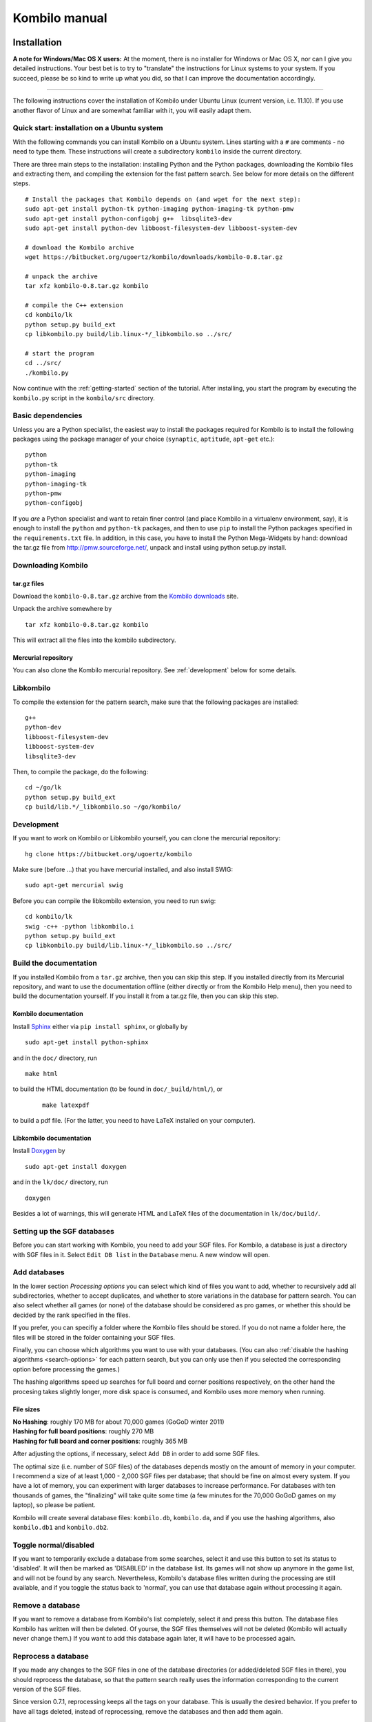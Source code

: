 ==============
Kombilo manual
==============


Installation
============

**A note for Windows/Mac OS X users:**
At the moment, there is no installer for Windows or Mac OS X, nor can I
give you detailed instructions. Your best bet is to try to "translate" the
instructions for Linux systems to your system. If you succeed, please be so
kind to write up what you did, so that I can improve the documentation
accordingly.

-------------------------------

The following instructions cover the installation of Kombilo under Ubuntu
Linux (current version, i.e. 11.10). If you use another flavor of Linux and
are somewhat familiar with it, you will easily adapt them.

.. _quick-start:

Quick start: installation on a Ubuntu system
--------------------------------------------

With the following commands you can install Kombilo on a Ubuntu system.
Lines starting with a ``#`` are comments - no need to type them. These
instructions will create a subdirectory ``kombilo`` inside the current
directory.

There are three main steps to the installation: installing Python and the
Python packages, downloading the Kombilo files and extracting them, and
compiling the extension for the fast pattern search. See below for more
details on the different steps.

::

  # Install the packages that Kombilo depends on (and wget for the next step):
  sudo apt-get install python-tk python-imaging python-imaging-tk python-pmw
  sudo apt-get install python-configobj g++  libsqlite3-dev
  sudo apt-get install python-dev libboost-filesystem-dev libboost-system-dev 

  # download the Kombilo archive
  wget https://bitbucket.org/ugoertz/kombilo/downloads/kombilo-0.8.tar.gz

  # unpack the archive
  tar xfz kombilo-0.8.tar.gz kombilo

  # compile the C++ extension
  cd kombilo/lk
  python setup.py build_ext
  cp libkombilo.py build/lib.linux-*/_libkombilo.so ../src/

  # start the program
  cd ../src/
  ./kombilo.py


Now continue with the :ref:`getting-started` section of the tutorial.
After installing, you start the program by executing the ``kombilo.py``
script in the ``kombilo/src`` directory.


Basic dependencies
------------------

Unless you are a Python specialist, the easiest way to install the packages
required for Kombilo is to install the following packages using the package
manager of your choice (``synaptic``, ``aptitude``, ``apt-get`` etc.)::

  python
  python-tk
  python-imaging
  python-imaging-tk
  python-pmw  
  python-configobj


If you *are* a Python specialist and want to retain finer control (and
place Kombilo in a virtualenv environment, say), it is enough to install
the ``python`` and ``python-tk`` packages, and then to use ``pip`` to
install the Python packages specified in the ``requirements.txt`` file.
In addition, in this case, you have to install the Python Mega-Widgets by
hand: download the tar.gz file from http://pmw.sourceforge.net/, unpack and
install using python setup.py install.


Downloading Kombilo
-------------------

tar.gz files
^^^^^^^^^^^^

Download the ``kombilo-0.8.tar.gz`` archive from the `Kombilo downloads
<https://bitbucket.org/ugoertz/kombilo/downloads>`_ site.

Unpack the archive somewhere by ::

  tar xfz kombilo-0.8.tar.gz kombilo

This will extract all the files into the kombilo subdirectory.


Mercurial repository
^^^^^^^^^^^^^^^^^^^^

You can also clone the Kombilo mercurial repository. See :ref:`development`
below for some details.



Libkombilo
----------

To compile the extension for the pattern search, make sure that the
following packages are installed::

  g++
  python-dev
  libboost-filesystem-dev
  libboost-system-dev
  libsqlite3-dev

Then, to compile the package, do the following::

  cd ~/go/lk
  python setup.py build_ext
  cp build/lib.*/_libkombilo.so ~/go/kombilo/


.. _development:

Development
-----------

If you want to work on Kombilo or Libkombilo yourself, you can clone the
mercurial repository::

  hg clone https://bitbucket.org/ugoertz/kombilo

Make sure (before ...) that you have mercurial installed, and also install
SWIG::

  sudo apt-get mercurial swig

Before you can compile the libkombilo extension, you need to run swig::

  cd kombilo/lk
  swig -c++ -python libkombilo.i 
  python setup.py build_ext
  cp libkombilo.py build/lib.linux-*/_libkombilo.so ../src/


Build the documentation
-----------------------

If you installed Kombilo from a ``tar.gz`` archive, then you can skip this
step. If you installed directly from its Mercurial repository, and want to
use the documentation offline (either directly or from the Kombilo Help
menu), then you need to build the documentation yourself. If you install it
from a tar.gz file, then you can skip this step.

Kombilo documentation
^^^^^^^^^^^^^^^^^^^^^

Install `Sphinx <http://sphinx.pocoo.org/>`_ either via ``pip install
sphinx``, or globally by ::

  sudo apt-get install python-sphinx

and in the ``doc/`` directory, run ::

  make html

to build the HTML documentation (to be found in ``doc/_build/html/``), or
 :: 

  make latexpdf

to build a pdf file. (For the latter, you need to have LaTeX installed on
your computer).


Libkombilo documentation
^^^^^^^^^^^^^^^^^^^^^^^^

Install `Doxygen <http://www.stack.nl/~dimitri/doxygen/>`_ by ::

  sudo apt-get install doxygen

and in the ``lk/doc/`` directory, run ::

  doxygen

Besides a lot of warnings, this will generate HTML and LaTeX files of the
documentation in ``lk/doc/build/``.

Setting up the SGF databases
----------------------------

Before you can start working with Kombilo, you need to add your SGF files.
For Kombilo, a database is just a directory with SGF files in it.
Select ``Edit DB list`` in the ``Database`` menu. A new window will open.

.. image:: images/editdblist.jpg

Add databases
-------------

In the lower section *Processing options* you can select which kind of
files you want to add, whether to recursively add all subdirectories,
whether to accept duplicates, and whether to store variations in the
database for pattern search. You can also select whether all games (or
none) of the database should be considered as pro games, or whether this
should be decided by the rank specified in the files.

If you prefer, you can specifiy a folder where the Kombilo files should be
stored. If you do not name a folder here, the files will be stored in the
folder containing your SGF files.

Finally, you can choose which algorithms you want to use with your
databases. (You can also :ref:`disable the hashing algorithms
<search-options>` for each pattern search, but you can only use then if you
selected the corresponding option before processing the games.)

The hashing algorithms speed up searches for full board and corner
positions respectively, on the other hand the procesing takes slightly
longer, more disk space is consumed, and Kombilo uses more memory when
running.

File sizes
^^^^^^^^^^

| **No Hashing**: roughly 170 MB for about 70,000 games (GoGoD winter 2011)
| **Hashing for full board positions**: roughly 270 MB
| **Hashing for full board and corner positions**: roughly 365 MB

After adjusting the options, if necessary, select ``Add DB`` in order to
add some SGF files.

The optimal size (i.e. number of SGF files) of the databases depends mostly
on the amount of memory in your computer.  I recommend a size of at least
1,000 - 2,000 SGF files per database; that should be fine on almost every
system.  If you have a lot of memory, you can experiment with larger
databases to increase performance. For databases with ten thousands of
games, the "finalizing" will take quite some time (a few minutes for the
70,000 GoGoD games on my laptop), so please be patient.

Kombilo will create several database files: ``kombilo.db``, ``kombilo.da``,
and if you use the hashing algorithms, also ``kombilo.db1`` and
``kombilo.db2``.


Toggle normal/disabled
----------------------

If you want to temporarily exclude a database from some searches, select it
and use this button to set its status to 'disabled'.  It will then be
marked as 'DISABLED' in the database list.  Its games will not show up
anymore in the game list, and will not be found by any search.
Nevertheless, Kombilo's database files written during the processing are
still available, and if you toggle the status back to 'normal', you can use
that database again without processing it again.


Remove a database
-----------------

If you want to remove a database from Kombilo's list completely, select it
and press this button. The database files Kombilo has written will then be
deleted. Of yourse, the SGF files themselves will not be deleted (Kombilo
will actually never change them.) If you want to add this database again
later, it will have to be processed again.


Reprocess a database
--------------------

If you made any changes to the SGF files in one of the database directories
(or added/deleted SGF files in there), you should reprocess the database,
so that the pattern search really uses the information corresponding to the
current version of the SGF files.

Since version 0.7.1, reprocessing keeps all the tags on your database. This
is usually the desired behavior. If you prefer to have all tags deleted,
instead of reprocessing, remove the databases and then add them again.


Save messages
-------------

If there are errors in the SGF files, or if Kombilo finds duplicates, a
message is issued. The 'save messages' button allows you to save these
messages into a file, such that you can look at them later again in order
to correct the errors. (After correcting any errors, you should reprocess
the corresponding databases.)


Further notes
-------------

With Ctrl-click and Shift-click you *can select several databases* in the
list simultaneously. The "Toggle normal/disabled", "Remove" and "Reprocess"
buttons will then apply to all the selected databases.

Currently it is not possible to add single games to a database, or to
delete single games.


Searching
=========

There are two main ways to search in your database: by patterns occurring
in the games (:ref:`pattern-search`), and by properties written out in the
SGF file (such as the players, the result, the date, the event where the
game was played etc.).  We call the latter type of search a
:ref:`game-info-search`.

Furthermore, you can search for tags - either games that were automatically
tagged by Kombilo (e.g. handicap games), or for games that you tagged
yourself - (:ref:`tag-search`), and for the Dyer signature of a game
(:ref:`signature-search`). This is typically used less often, but may be
useful to quickly find a game whose Kifu you have in printed form.


.. _pattern-searcH:

Pattern search
--------------

Enter the pattern you want to search for by "putting down" the black and
white stones on the board, and select the size of the pattern (the
"relevant region" for the search) by clicking with the right mouse button
and dragging.

.. index::
  pair: Pattern search; Search options

.. _search-options:

Search options
^^^^^^^^^^^^^^

fixed color
  If this is set, the pattern is searched only as it is given on the board.
  Otherwise, the pattern with black and white exchanged is also considered.
  In the list of results given at the end of each line in the game list,
  hits where the colors are exchanged are marked by a minus sign following
  the move number.

next move
  Specify whether black or white should move next in the search region.

fixed anchor
  Do not "move" the pattern along the side or within the center of the
  board.

Search in variations
  Usually, Kombilo searches for the pattern in all variations in the game.
  If you switch this off, only the first ("main") variation will be
  considered.

move limit
  Find only occurrences before the given move number. The maximum value 250
  means: find all occurrences.

algorithms
  Choose whether Kombilo should use hashing algorithms for full board
  patterns and/or for corner patterns. (If you want to use them, you have
  to choose them when creating the database from your SGF files.)


.. index::
  pair: Pattern search; Wildcards

.. _wildcards:

Wildcards
^^^^^^^^^

You can put down a wildcard by shift-clicking. A green dot means that this
spot may either be empty, or contain a black stone, or contain a white
stone. A black dot means that the spot may be empty or contain a black
stone, and analogously for a white dot. You can go from empty to green,
black, white, etc. by shift-clicking several times.

.. index::
  pair: Pattern search; Move sequence

Move sequences
^^^^^^^^^^^^^^

You can search for move sequences, i.e., specify that some stones of the
pattern have to be played in a certain order. To do so, first create the
final pattern of the sequence. Then put numbers as labels on those stones
that constitute the sequence that must have been played to arrive at this
pattern. You can leave stones unnumbered - this means that they have to be
present in the results before the move sequence starts.

.. warning::

  Currently there is no good way of dealing with captures, i.e., if a stone
  of your sequence captures other stones, you cannot search for the
  sequence with the current mechanism. This is only a problem of the user
  interface; a mechanism of telling Kombilo about the captured stones is
  currently missing (and will hopefully be added some time).

Further notes
^^^^^^^^^^^^^

.. warning:: Passes in the game

  In the unlikely case that one of the players passed in the middle of the
  game (but see file 1998-04-21a in the GoGoD database), the handling of
  continuations is not consistent between the different algorithms.


.. _game-info-search:

Game info search
----------------

In the game info search tab, you can search for properties of the game
which are written out in the SGF file.

For all text search fields (except for *Event*, *Anywhere*, *SQL*), Kombilo
returns all games where the corresponding game info starts with the given
string; i.e., if you search for *Cho* as player, you will get games by *Cho
Chikun* as well as *Cho U* (and all other Cho's).

For the *Event* and *Anywhere* fields, all games are returned where the
given text occurs anywhere in the event field or in the whole SGF file,
respectively.

You can in addition use the percent sign ``%`` as a wildcard yourself,
e.g.: if you search for *%Hideki* as the player, you will get all games of
*Matsuoka Hideki* as well as those of *Komatsu Hideki* etc.


Player
  matches black player and white player names.

from, to
  Specify dates in the form ``YYYY`` or ``YYYY-MM`` or ``YYYY-MM-DD``. If
  you want to search for a date in a different form, you need to use the
  *Anywhere* or the *SQL* search field.

SQL
  This is passed directly to the database as the ``WHERE`` clause of an SQL
  statement. Examples::

    not PW like 'Cho%'
    DATE < 1900-00-00 or DATE >= 2000-00-00

  The column names of the SQL table are ::

    PB (player black)
    PW (player white)
    RE (result)
    EV (event)
    DT (the date as given in the sgf file)
    date (the date in the form YYYY-MM,DD)
    filename
    sgf (the full SFG source).


.. _tag-search:

Tag search
----------

The tags in the tag list have an *abbreviation* which is written in square
brackets on the left hand side of the entry. You can search for tags using
these abbreviations, and combining them using the logical operators
``and``, ``or``, ``not``, and parentheses. So for example:

* **H** searches for all handicap games.

* **S and C** searches for all games you have previously opened, and for
  which a reference to a commentary is available.

* **A and B and not C** searches for all games which carry the tags A and
  B, but not the tag C (assuming that you created these tags before; see
  below).

Just enter the search expression into the entry field below the tag list
and press enter, or click the looking glass button right of this field.


.. _signature-search:

Signature search
----------------

In order to check for duplicates in the database, Kombilo computes a
modified `Dyer signature
<http://www.andromeda.com/people/ddyer/go/signature-spec.html>`_ of every
game in the database. The signature of a game is given by the coordinates
(in SGF format) of the moves 20, 40, 60, 31, 51, 71. This almost always
characterizes a game uniquely.

In order to detect games which differ only by a symmetry of the board,
Kombilo uses a symmetrized Dyer signature: the Dyer signatures
for the game and for all rotations/reflections of the game
are computed, and then the smallest of these (with respect to
the lexicographic order) is stored.

You can also search for the signature. This might be useful
to see if a certain game is in the database if you have
the game record in some (foreign-language) book, say, and cannot read the
player's names.

Select *signature search* from the database menu, and a window will
pop up, where you can enter the coordinates of the corresponding
moves. If you click on an intersection on the board,
the corresponding coordinates will be entered in the
currently active text entry below, and the next entry will be made 
active. So you can enter the signature simply by clicking on
the places where moves 20, 40, ... were played. You can also omit
some of them (in most cases, two or three of the moves will
be enough to characterize a game uniquely).

You can print the signature of a game to the log tab by selecting it in the
game list and pressing *s*.


.. _export-search-results:

Export search results
---------------------

If you want to save some information on a pattern search, you
can use the 'Export search results' function in the Database menu.  This
will open a new window with a very simple text editor.  It will contain the
search pattern, the search pattern with the continuations, some statistical
information on the search, and the number of hits in each database.

You can edit the information and in the end save the text to a 
file. I would be interested in hearing your opinion if other
or additional information should be given, or if the information
should be presented in another format.

Before the text editor opens, you will be asked if you want "ASCII" or
"Wiki" style output.  Usually you will choose 'ASCII', which produces plain
text.  If you want to use the output for Sensei's Library, choose 'Wiki'
instead.  You can also choose if all continuations, or if only ten of them
should be displayed.

The text editor has a button which lets you include the complete
current game list (names of players, etc.).



The game list
=============

The game list shows the current list of games. Depending on your
configuration, it shows the *white
player*, the *black player*, the *result*, the *date*. In the options menu,
you can choose to include (or exclude) the *file name* as the first item,
and the *date* as the last item.

After a pattern search, the game list shows a list of hits for each game:
the move number when the pattern occurred; the continuation (if any); a
minus sign if the pattern occurred with black/white exchanged.

Entries with different color (or background color) reflect tags set on
games. This behavior can be configured in kombilo.cfg.


Statistics
----------

The statistics tab shows information about the continuations in the most
recent pattern search. For each of the 12 most common continuation, a bar
indicates the frequency. The black/white parts of the bar indicate the
number of times that black/white played in the pattern region immediately
after the pattern was completed. The dark gray/light gray parts indicate
the number of times that black/white played in the pattern region after a
tenuki.


Date profile
------------

The bar diagram shows the distribution of games in the current list in
comparison to all games in the database, by date. The height of the bars
indicate the proportion of games in current list versus games in complete
database. *The height of the bars does not contain absolute information*,
i.e. even if there are only very few games in the current list, the highest
bar will have full height. Absolute information is printed above the bars
(number of games in current list in this time period/number of games in
complete database in this time period).

Computing the date profile is pretty slow (much slower than a pattern
search), so you should keep this tab open only as long as you are really
interested in the results.

Tags
----

You can tag games in order to find them more easily and to carry through
more complicated searches.
The *Tags* tab lists all existing tags. The following ones are built into
Kombilo and are set (semi-)automatically:

* Handicap game; set automatically for all handicap games.

* Professional (a game where at least one professional player plays). You
  can choose during processing whether and in which way Kombilo should set
  this tag.

* Reference to commentary available; set automatically for all games for
  which a reference to a game comment in the literature is available. You
  can configure which books/journals should be considered here by editing
  the file ``kombilo.cfg`` accordingly.

* Seen: set automatically for all games which you opened in the SGF viewer.

If you select a game in the game list, the tags which it carries are
highlighted in the tag list. On the other hand, you can specify how tagged
games should be marked in the game list (text color/background color).

Creating new tags/deleting tags
^^^^^^^^^^^^^^^^^^^^^^^^^^^^^^^

To create a new tag, add its abbreviation (which must not yet be taken)
followed by a space and the description of the tag, like this::

  N My new tag

and click the button showing a plus sign.

To delete a tag from the tag list (and hence to remove it from all games),
enter its abbreviation and click the button showing a minus sign.


Setting/removing tags on games
^^^^^^^^^^^^^^^^^^^^^^^^^^^^^^

.. image:: images/tag_buttons.jpg
  :align: right


To specify the tags of a **single game**, select the game in the game list.
The tags which it currently carries are highlighted. You can now
select/deselect tags in the tag list by clicking them (use Control-click to
select multiple entries). To set the chosen combination of tags on the
selected games, click the second button from the left in the tags toolbar.

To add a tag to **all games currently in game list**, enter its
abbreviation into the text entry field, and click the third button from the
left. To remove a tag from all games currently in the game list, enter its
abbreviation into the text entry field and click the fourth button from the
left (depicting a broom).

For instance, you could create a tag ``A Large Avalanche Joseki``, do a
pattern search for the large avalanche joseki, and tag all games in the
resulting game list with the tag ``A``. The you can easily search for all
these games, also in combination with other tags, and you can search for
all games where the large avalanche does not occur, by searching for ``not
A`` - and again, this can be combined with searching for other tags.


.. _import-export-tags:

Importing/exporting tabs
^^^^^^^^^^^^^^^^^^^^^^^^

You can export the tags in your current database, and import them later to
a (different) database. (Use the corresponding menu items in the Database
menu.) The games are identified by the Dyer signature and
some additional hash code, so the imported tags will be set precisely on
the games *with the same moves* as the games that carried the tags when
exporting.

In version 0.7, you can/should use this to transfer your tags when updating
your database by reprocess. Since version 0.7.1, reprocess does this for
you automatically.


GoTo field
----------

Use this field (in the game info search tab) to jump to a game in the game
list quickly by entering a few letters of the current sort criterion (see
the options/game list menu). E.g., if you sort the games by date, entering
``1990`` will bring you to the games from 1999; if you sort the games by
white player, entering ``Cho`` will bring you to the games with white
player Cho.


Log
---

In this tab, Kombilo prints out some information about its actions (timing
of searches etc.).



The SGF editor
==============

Most of the SGF editor handling should be self-explanatory, so this section
is rather brief.

.. warning::

  By default, Kombilo does not ask for a confirmation before discarding
  unsaved changes, or before deleting a game. You can change this in the
  options menu, or in the ``kombilo.cfg`` configuration file.

Guess mode
----------

Activating the *guess next move* button (depicting a question mark) in the
SGF edit toolbar in the data window starts Kombilo's guess mode. That means
that clicks on the board will be interpreted as guesses - if it coincides
with the next move in the current SGF file, that move is played; otherwise
no stone is placed on the board. For obvious reasons, the *show next move*
option will be disabled as long as the guess mode is active..

When you switch to the 'guess next move' mode, a small frame appears next
to the game tree, which gives you some feedback on your guesses. If your
guess is right, it displays a green square (and the move is played on the 
board).

If the guess is wrong, it displays a red rectangle; the rectangle is
roughly centered at the position of the next move, and the closer your
guess was, the smaller is that rectangle. Furthermore the number of correct
guesses and the number of all guesses, as well as the success percentage
are given.

If you just can't find the next move, you can always use the
'Next move' button above the board to move forward in the game.


Export current position/SGF
---------------------------

Similarly to the  :ref:`export-search-results` function, you can "Export
current position" (in the database menu): this will open a text editor with
the current position.  Again, you can choose "ASCII" or "Wiki" type. In
addition, Kombilo can put the next moves (up to 9 moves) on the board,
marked by the numbers 1 to 9.

Finally, you can also export the SGF source of the current game (see the
File menu), in a text editor.

Miscellaneous remarks
---------------------

With the **rotate/flip SGF file** menu items (in the Edit menu), you can
rotate and flip the game; th SGF file is changed so as to describe the game
with the new orientation. This is useful if you want to change a game
record to obey the usual convention that the first move is in the upper
right corner.

With the **split collection** button (depicting scissors) right to the list
of files, you can split one SGF file containing several games into a
collection of files, one for each game.

With *Copy current SGF files to folder* in the Database menu you can copy
the SGF files corresponding to the games currently in the game list to some
folder (e.g. in order to use them with a different program).

**@@monospace in SGF comments**. If you put the string ``@@monospace`` as
the first line of a comment of an SGF node, Kombilo will display the
comment in a fixed width font. This is useful whenever you want to output
tabular data in a node (see the :py:mod:`sgftree` script).

.. index::
  single: Game info; edit

In the **Game info** edit window, in the *Other SGF tags* entry field you
must enter correct SGF code, i.e. special signs such as ``]`` and ``\``
must be escaped by a preceding ``\``.



Key bindings
============

Global key bindings
-------------------

* ``Control-r`` reset game list
* ``Control-s`` select statistics tab
* ``Control-o`` select options tab
* ``Control-g`` select game info search tab
* ``Control-d`` select date profile tab
* ``Control-t`` select tags tab
* ``Control-p`` start pattern search
* ``Control-e`` print information about previous search pattern to log tab

If the :ref:`search-history-as-tab <search-history-as-tab>` option is 1,
then there is also

* ``Control-h`` select search history tab

Board key bindings
------------------

* ``Left``/``right``: back/forward 1 move
* ``Up``/``down``: back/forward 10 moves
* ``Home``/``end``: to start/end of game
* ``PgUp``/``PgDown``: navigate variations
* ``Control-i``: open game info

Game list key bindings
----------------------

* ``Up``/``down``/``PgUp``/``PgDown``: move in game list
* ``Home``/``End``: scroll to left/right
* ``Return``: open selected game in viewer
* ``Control-a``: print Dyer signature of selected game to log tab


Configuring Kombilo
===================

The most common options can be changed in the *Options* menu. Furthermore,
you can configure Kombilo by editing the file ``kombilo.cfg`` (when Kombilo
is not running). Finally, the appearance can be modified by changing the
file ``kombilo.app`` accordingly.

Window layout
-------------

You can change the width of the three columns of the main window, as well
as the height of the entried in the left hand column by dragging the
"sashed" between them to the left/right (or up/down, resp.). Move your
mouse pointer slowly over the region between the columns; it should change
its look when you are over the sash.

.. index::
  pair: Options; Menu

.. _options-menu:

Options in the Options menu
---------------------------

**Fuzzy stone placement**
Place the stones on the main board slightly off the exact point, in a
random direction, to make the position look more natural. (Well, some
people might think that it is just ugly, so you can switch it off here).


**Shaded stone mouse pointer**
(Don't) Show the current position of the mouse pointer on 
the board and the color of the next stone to be played
by a shaded stone.


**Show next move**
In case a SGF file has been loaded, show the position of the
next move with a circle.

**Show last move**
This marks the most recent move with a small circle. Thanks to Bernd Schmidt
who provideda a patch for this. (The SGF file is not changed.)

**Show Coordinates**
Show coordinates around the board.

.. _option-discarding-changes:

**Ask before discarding unsaved changes**
If this option is enabled, Kombilo will ask for confirmation before
discarding unsaved changes in an SGF file (i.e. before deleting the
game from the game list, and before exiting Kombilo).

**Jump to match**
This controls the behaviour of the SGF viewer when you open
a game from the game lis tafter a pattern search.
If this option is checked, the viewer will jump directly to the position
where the pattern you searched for was found in that game.


**Smart fixed color**
If this option is enabled, the 'fixed color' option will be automatically
enabled when you select the whole board as search-relevant region, and
disabled when you select a smaller region. (You can nevertheless change
that after selecting the region and before starting the search.) This is
useful because if 'fixed color' is not used, Kombilo regards a position and
the same position with swapped colors as equivalent; in the case of whole
board searches that can lead to counter-intuitive results when you look at
the continuations (e.g. place a black resp.  white stone on the upper left
resp. upper right hoshi, do a whole board search without 'fixed color', and
look at the continuations).

The 'Game list' submenu
^^^^^^^^^^^^^^^^^^^^^^^

**Sorting the game list**
First of all, in the 'Game list' submenu of the Options menu, you can
choose how to sort the game list: by name of white or black player, date or
filename.

You can reverse the whole game list by selecting the *Reverse
order* option. So if you would like to sort the whole list by date, with
the most current games at the top, you could disable 'Sort per database',
choose 'Sort by date', and select 'Reverse order'.

**Show date/show filename**
Depending on where your SGF files come from, it might be interesting to
include the filename in the game list (as was done automatically in
previous Kombilo versions), or to omit it. Similarly, it might be
interesting to include the date (if it cannot be read off from the file
name, say, or to omit it). These two options allow you to control this.
Changing either of these options will reset the game list.


Advanced
^^^^^^^^

.. _open-game-in-external-viewer:

**Open game in external SGF viewer**
By default, by double-clicking on a game in a game list, the game is opened
in Kombilo's main window. (You can open the game in an external viewer, by
shift-clicking, though). If this option is active, double-clicking opens
the game in an external viewer (v.py or an alternative SGF viewer). In that
case, shift-clicking opens the game in the Kombilo main window.

**Alternative SGF viewer**
If you want to use your customary SGF viewer/editor instead of the viewer
coming with Kombilo, enter the command to start it and the command line
options that tell it to open a certain sgf file here (put an %f where the
filename should be).  (If your viewer supports it, you can also put an %n
where the move number the viewer should jump to directly should be put.)

If your viewer supports jumping directly to a certain move in a game, you
can use %n as a placeholder for the move number of the first hit.
Similarly, if your viewer supports SGF collection, you can use %g as a
placeholder for the number of the concerning game in the given SGF file.

Under Windows, the file name is put in quotes. This is necessary if the
path contains spaces. If you don't want the quotes (or want to set them
yourself), you can use %F instead.

.. index::
  single: Options; kombilo.cfg

The kombilo.cfg configuration file
----------------------------------

All configurable options can be changed by editing the file ``kombilo.cfg``
in the kombilo folder. This file is created when Kombilo is started for the
first time. Alternatively, you can just copy the file ``default.cfg`` to
``kombilo.cfg``.

Lines starting with a ``#`` are comments. Most options are explained by
comments in this file.

In addition to the options, you can also define how tagged games should be
displayed (background/foreground color) in the game list, and which
references to commentaries in the literature should be displayed in the
game list.


.. _search-history-as-tab:

**search_history_as_tab** (new in 0.7.1)
Set this to 1 in order to put the search history frame as a tab in the
right hand column. If the option is 0, then the search history will be
displayed as the bottom pane of the left hand column. The default
for this option is 1.


.. _use-pil:

**use_PIL** (new in 0.7.1)
Set this to 0 in order to disable the use of the Python Imaging Library
(PIL). If 1, then PIL will be used. If ``use_PIL = auto``, then PIL will
not be used on Mac OS, but will be used on other systems. This is the
default setting, because PIL causes problems on Mac OS X. The only
consequence is that without PIL, you will not get the "3D" stones, but just
black/white circles as stones. (So if you prefer the flat stones, you could
just set this option to 0.)


**Uppercase labels**
If you want to use the 'Export search results' function to
produce output for Sensei's Library, it is useful to use
lowercase labels for the continuations, since only lowercase
letters are automatically understood by Sensei's Library. 
If you do not want to do that, and find that uppercase
labels look better, you can use this option.


**Only one mouse button**
Some Mac OS X users have a mouse with only one button. Using this option, 
they can mark the search-relevant region with Alt + (left) mouse button
instead of the right mouse button.
Set it to ::

  onlyOneMouseButton = <M2-Button-1>;<M2-B1-Motion>


**Number of previous searches remembered**
As we have seen, with the 'back' button you can jump back to the previous
search. This option controls the number of previous searches that are remembered.
The default is 30, and if your machine has only a small amount of memory,
you probably should not set it much higher, or Kombilo might run out of
memory and crash.  On the other hand, if you have lots of memory, it might
be convenient to set it to a higher number, or even to 0, which means 'no
limit': all searches are remembered, as long as there is enough memory.


Per-user configuration file
^^^^^^^^^^^^^^^^^^^^^^^^^^^

If in the *main* section, the ``kombilo.cfg`` file contains a configdir
entry, like ::

  configdir = ~

then this will be taken as a directory, and the ``kombilo.cfg`` file will
be read from the ``.kombilo`` subdirectory of the configdir. In the
configdir string, the tilde ``~`` will be replaced with the user's home
directory (Linux). In this case, settings in the individual config file
will overwrite those in the global file.


kombilo.app
-----------

You can change some 'global properties' like background color, type
and size of the font used in the game list and in the text windows
etc. by editing the file 'kombilo.app' in the main Kombilo
directory. This is a plain text file; if you change it, please
make sure to save the new version as plain text (ASCII), too.
The format of the file should be pretty obvious. Before you
change it, make a backup which you can restore in case Kombilo
won't start with the changed version.

The individual entries should be self-explanatory. The default values are::

  *font:                  Helvetica 10
  *background:            grey88
  *foreground:            black
  *activeBackground:      grey77
  *activeForeground:      black
  *selectBackground:      grey77
  *selectForeground:      black
  *Listbox.background:    white
  *Text.background:       white
  *Entry.background:      white
  *Canvas.background:     grey88
  *Label.background:      grey88


Miscellaneous
-------------

The files containing the board image and the black and white stones are
``icons/board.jpg``, ``icons/black.gif`` and ``icons/white.gif``.


.. index::
  single: Contributing
  single: Reporting bugs
  single: Bug reports

.. _contributing:

Contributing
============

Kombilo intentionally is an open-source project. It has profited much from
the contributions of its users in the past, and all your feedback and
contributions are very much appreciated.

Development is concentrated on the `Kombilo project page
<https://www.bitbucket.org/ugoertz/kombilo/>`_ on `BitBucket
<https://www.bitbucket.org>`_.


Tell me how you like Kombilo
----------------------------

Any kind of feedback is appreciated. Tell me which parts of Kombilo you
like, and which ones need improvement. Did you use the Kombilo engine in
your own scripts? I would be glad to learn about your results.


Ask questions, report bugs
--------------------------

If you have any problems, feel free to ask! Either by email at
``ug@geometry.de``, or via the `issue tracker
<https://bitbucket.org/ugoertz/kombilo/issues?status=new&status=open>`_.


Ideas
-----

I have lots of ideas of new features I would like to implement, and I also
would like to learn your ideas and priorities!


Development
-----------

If you have time to delve into Kombilo development, check out the mercurial
repository::

  hg clone https://bitbucket.org/ugoertz/kombilo

Feel free to fork the project and do send me pull requests for improvements
or fixes you made.

Documentation
-------------

I try to maintain a reasonably complete documentation, but there surely are
gaps and probably some inaccuracies. Please notify me, if you think that
something is not explained well.


Windows/Mac OS X
----------------

I would love to add better support for Windows and/or Mac OS X users,
however I do not have access to computers running either of these operating
systems, right now. If you make progress on this, please tell me. I am also
willing to discuss problems based on my experience with the previous
Kombilo version for which I made a Windows installer.





Miscellaneous notes
===================

References to commentaries
--------------------------

Kombilo has built in a list of references to game commentaries in the
english go literature. The games are referenced by the Dyer signature (a
signature assigned to the game which encodes the positions of move 20, 40,
60, 31, 51, 71, and which in practice characterizes a game uniquely); in
particular Kombilo does not contain the game records. If Kombilo recognizes
a game for which it has a reference, the corresponding line in the game
list is highlighted by a light green background (by default - you can
change this by editing the ``kombilo.cfg`` file), and a line which gives
the actual reference is appended to the game info which is shown when that
line in the game list is selected. (This is printed in blue, to show that
it is not part of the game info proper, but was added by Kombilo.)

.. image:: images/references.jpg

Currently, the list contains around 2000 references; in particular all
issues of Go World, and most English books with game commentaries that I
know of.

The references are stored in the file ``references`` in the ``data`` folder
inside the main Kombilo directory. This is just a text file which you could
edit yourself. The format should be self-explanatory. You can also download
the `current version
<https://bitbucket.org/ugoertz/kombilo/raw/tip/src/data/references>`_ of
this file from the Kombilo source code repository and save it as the
``references`` file.

If you want only references to sources which you own to be shown, you can
define exclude or include rules in the file ``kombilo.cfg``.

Of course, additions to the list of references are very welcome. 
I think it would make sense to add references to other journals, like the
American Go Journal, the British Go Journal, the Deutsche Go-Zeitung, 
the Revue Francaise de Go, etc.

.. index:: Command line arguments

Command line arguments
----------------------

Kombilo.py
^^^^^^^^^^

You can give file names of SGF files as command line arguments, and Kombilo
will open these files upon startup. The file names should be given with the
complete path. If blanks occur in the path or in the file name, it has to
be put inside quotation marks.

v.py
^^^^

The ``v.py`` SGF viewer accepts one SGF file name as the first argument,
and optionally a move number as the second argument. The file will be
opened at the specified move number.

.. _encodings:

Encodings
---------

Kombilo can use SGF files with non-ASCII characters such as umlauts (äöü),
accents (éèê), asian language characters, etc, **but currently it can only
handle UTF-8-encoded files**. Of course, in addition the appropriate fonts
to display these characters must be installed on your computer.


.. _requirements-on-SGF-files:

Requirements on SGF files
-------------------------


There are a few requirements on the SGF files that are used in the 
databases. They will be satisfied by ordinary game records, but 
might not be satisfied by "strange" SGF files.

First of all, the filename of an SGF file always has to end in '.sgf'.

In addition, at the very beginning an initial position can be set up. This 
is what happens in handicap games, for example. So handicap stones are treated
correctly. It is also possible to set up an initial position consisting
of black and white stones, like a go problem. On the other hand, "during the 
game", i.e. after the first black or white move has been played, no stones may 
be added or removed except for the ordinary alternating black/white moves (and 
except for captures, of course). In particular, all stones in the initial
position have to be set up in the same node of the SGF file. Unfortunately,
in a few handicap games of the Go Teaching Ladder, this is not the case;
you will have to edit these files manually if you want to use them with Kombilo.

Empty nodes are skipped. When the usual 'black play' - 'white play' -
'black play' ... order is broken, Kombilo will stop processing the game in
question at that point.  This is another problem with games of the Go
Teaching Ladder: in some of them, after a variation forked off a
black/white move is not shown with the usual B/W tag, but with a AB/AW tag
(which should be used to set up stones like handicap stones). Kombilo will
process these games only until the first variation.

SGF collections: Kombilo's SGF editor can handle SGF files with several
games in them, and so can the search engine. Nevertheless it is not a good
idea to use games in that form, for performance reasons. It is better to
split the collections, and then feed them into Kombilo. The problem with
collections is that whenever the SGF file has to be read (for game info
searches or to display the game info), the whole collection has to be read
from disk, and has to be parsed.


The viewer does accept most SGF features, I think. In particular it handles 
variations (the navigation has to be done by clicking on the concerning
points on the board), and adding/removal of stones during the game. It 
displays labels, but it does not properly display text labels with more 
than one letter/digit.

It ignores some of the new SGF tags like "good for black", "bad for white", 
... .

Kombilo ignores everything before the first '(;'. In particular, it will 
accept files with am email header and an SGF file after that. Be aware,
though, that the header will be lost when you change the game info
of that game: whenever Kombilo writes an SGF file, it will only write
the game (resp. the game collection) itself.

.. index::
  Game records; Where to find

.. _find-game-records:

Where to find game records
--------------------------

Here are some sources of game records:

* `GoGoD encyclopedia <http://www.gogod.co.uk/index.htm>`_ has more than
  70,000 games.
* `Go4go <http://www.go4go.net/v2/>`_ has more than 28,000 games.
* `Games of strong players on KGS <http://www.u-go.net/gamerecords/>`_
* `List of links to SGF collections on u-go.net <http://u-go.net/links/gamerecords/>`_
* `List of links to SGF collections on Sensei's library
  <http://senseis.xmp.net/?GoDatabases>`_

